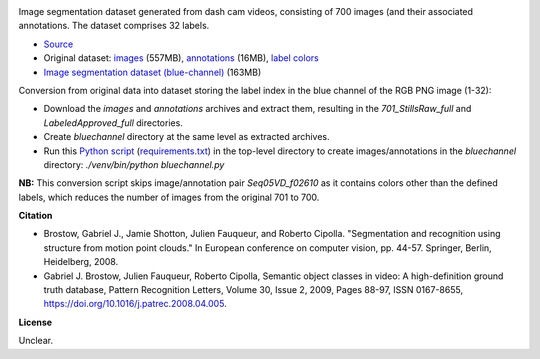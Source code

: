 .. title: CamVid Database
.. slug: camvid
.. date: 2022-06-07 10:10:51 UTC+12:00
.. tags: image-segmentation
.. category: image-dataset
.. link: 
.. description: 
.. type: text
.. hidetitle: True

.. image:: /images/camvid.jpg
   :height: 200px
   :alt: CamVid examples
   :align: right

Image segmentation dataset generated from dash cam videos, consisting of 700 images (and their associated annotations.
The dataset comprises 32 labels.

* `Source <http://mi.eng.cam.ac.uk/research/projects/VideoRec/CamVid/>`__
* Original dataset: `images </data/camvid/701_StillsRaw_full.zip>`__ (557MB), `annotations </data/camvid/LabeledApproved_full.zip>`__ (16MB), `label colors </data/camvid/label_colors.txt>`__
* `Image segmentation dataset (blue-channel) </data/camvid/camvid-bluechannel.zip>`__ (163MB)

Conversion from original data into dataset storing the label index in the blue channel of the RGB PNG image (1-32):

* Download the *images* and *annotations* archives and extract them, resulting in the *701_StillsRaw_full* and *LabeledApproved_full* directories.
* Create *bluechannel* directory at the same level as extracted archives.
* Run this `Python script </conversion/camvid/bluechannel.py>`__ (`requirements.txt </conversion/camvid/requirements.txt>`__) in the top-level directory to create images/annotations in the *bluechannel* directory: `./venv/bin/python bluechannel.py`

**NB:** This conversion script skips image/annotation pair `Seq05VD_f02610` as it contains colors other than the defined
labels, which reduces the number of images from the original 701 to 700.


**Citation**

* Brostow, Gabriel J., Jamie Shotton, Julien Fauqueur, and Roberto Cipolla. "Segmentation and recognition using structure
  from motion point clouds." In European conference on computer vision, pp. 44-57. Springer, Berlin, Heidelberg, 2008.
* Gabriel J. Brostow, Julien Fauqueur, Roberto Cipolla, Semantic object classes in video: A high-definition ground truth database,
  Pattern Recognition Letters, Volume 30, Issue 2, 2009, Pages 88-97, ISSN 0167-8655, https://doi.org/10.1016/j.patrec.2008.04.005.

**License**

Unclear.
